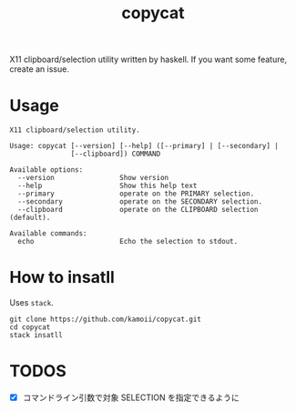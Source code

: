 #+title: copycat

X11 clipboard/selection utility written by haskell.
If you want some feature, create an issue.

* Usage

#+begin_example
X11 clipboard/selection utility.

Usage: copycat [--version] [--help] ([--primary] | [--secondary] |
               [--clipboard]) COMMAND

Available options:
  --version                Show version
  --help                   Show this help text
  --primary                operate on the PRIMARY selection.
  --secondary              operate on the SECONDARY selection.
  --clipboard              operate on the CLIPBOARD selection (default).

Available commands:
  echo                     Echo the selection to stdout.
#+end_example


* How to insatll

Uses ~stack~.

#+begin_src shellscript
git clone https://github.com/kamoii/copycat.git
cd copycat
stack insatll
#+end_src

* TODOS

 * [X] コマンドライン引数で対象 SELECTION を指定できるように
